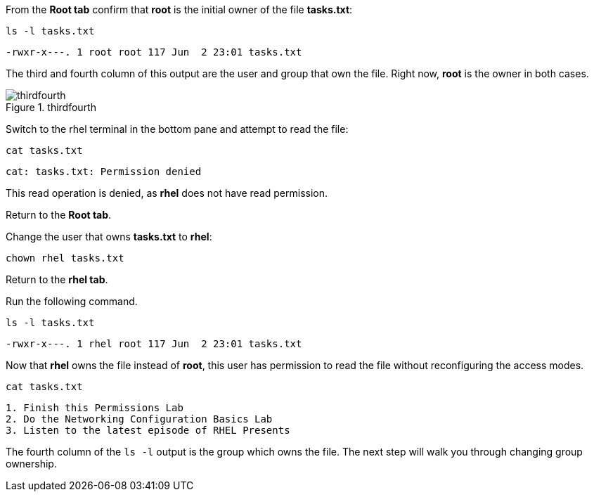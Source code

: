 From the *Root tab* confirm that *root* is the initial owner of the file
*tasks.txt*:

[source,bash]
----
ls -l tasks.txt
----

[source,bash]
----
-rwxr-x---. 1 root root 117 Jun  2 23:01 tasks.txt
----

The third and fourth column of this output are the user and group that
own the file. Right now, *root* is the owner in both cases.

.thirdfourth
image::thirdandfourthcolumn-zt.png[thirdfourth]

Switch to the rhel terminal in the bottom pane and attempt to read the
file:

[source,bash]
----
cat tasks.txt
----

[source,bash]
----
cat: tasks.txt: Permission denied
----

This read operation is denied, as *rhel* does not have read permission.

Return to the *Root tab*.

Change the user that owns *tasks.txt* to *rhel*:

[source,bash]
----
chown rhel tasks.txt
----

Return to the *rhel tab*.

Run the following command.

[source,bash]
----
ls -l tasks.txt
----

[source,bash]
----
-rwxr-x---. 1 rhel root 117 Jun  2 23:01 tasks.txt
----

Now that *rhel* owns the file instead of *root*, this user has
permission to read the file without reconfiguring the access modes.

[source,bash]
----
cat tasks.txt
----

[source,bash]
----
1. Finish this Permissions Lab
2. Do the Networking Configuration Basics Lab
3. Listen to the latest episode of RHEL Presents
----

The fourth column of the `+ls -l+` output is the group which owns the
file. The next step will walk you through changing group ownership.
